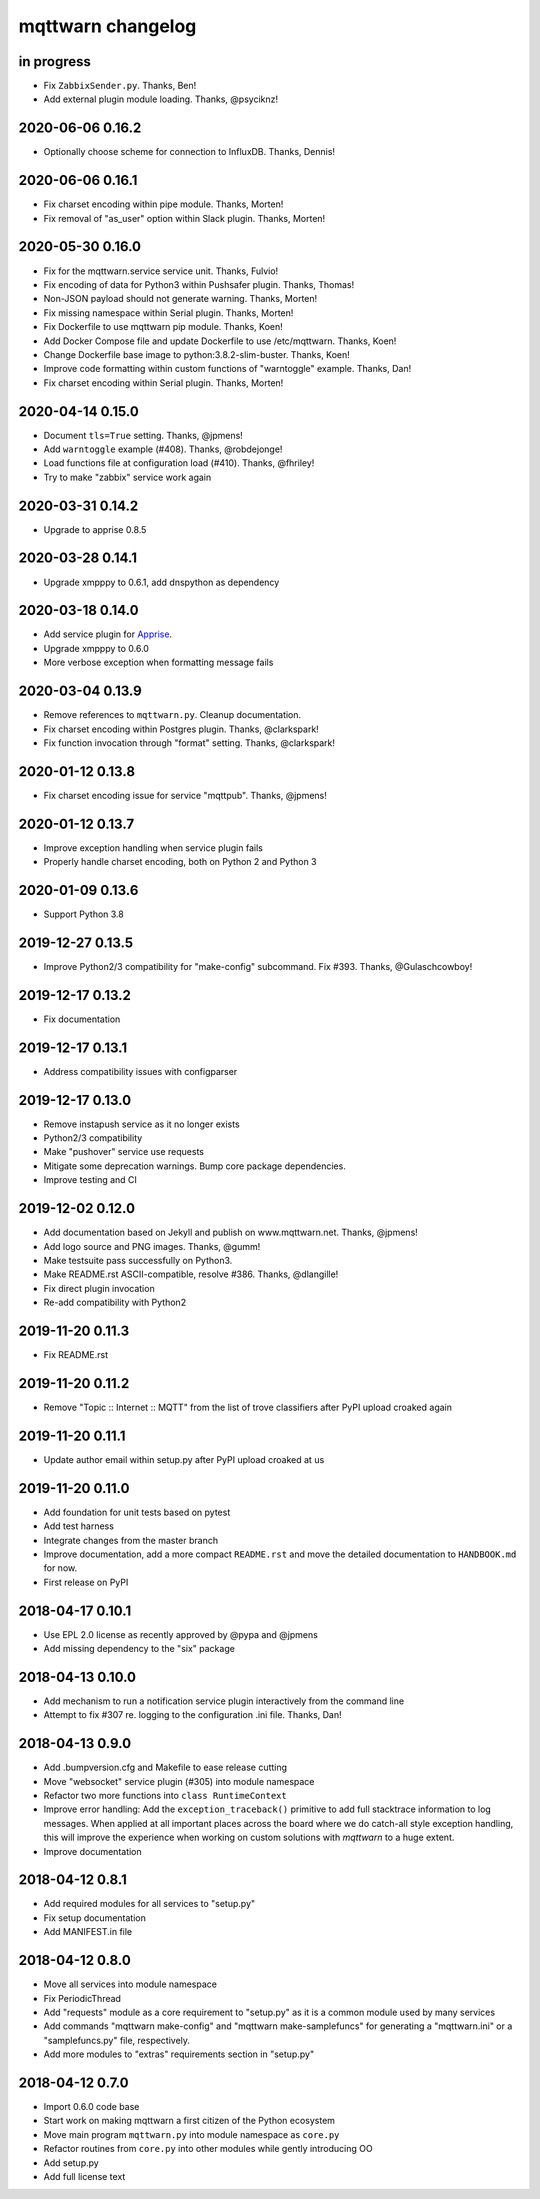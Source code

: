 ##################
mqttwarn changelog
##################


in progress
===========
- Fix ``ZabbixSender.py``. Thanks, Ben!
- Add external plugin module loading. Thanks, @psyciknz!


2020-06-06 0.16.2
=================
- Optionally choose scheme for connection to InfluxDB. Thanks, Dennis!


2020-06-06 0.16.1
=================
- Fix charset encoding within pipe module. Thanks, Morten!
- Fix removal of "as_user" option within Slack plugin. Thanks, Morten!


2020-05-30 0.16.0
=================
- Fix for the mqttwarn.service service unit. Thanks, Fulvio!
- Fix encoding of data for Python3 within Pushsafer plugin. Thanks, Thomas!
- Non-JSON payload should not generate warning. Thanks, Morten!
- Fix missing namespace within Serial plugin. Thanks, Morten!
- Fix Dockerfile to use mqttwarn pip module. Thanks, Koen!
- Add Docker Compose file and update Dockerfile to use /etc/mqttwarn. Thanks, Koen!
- Change Dockerfile base image to python:3.8.2-slim-buster. Thanks, Koen!
- Improve code formatting within custom functions of "warntoggle" example. Thanks, Dan!
- Fix charset encoding within Serial plugin. Thanks, Morten!


2020-04-14 0.15.0
=================
- Document ``tls=True`` setting. Thanks, @jpmens!
- Add ``warntoggle`` example (#408). Thanks, @robdejonge!
- Load functions file at configuration load (#410). Thanks, @fhriley!
- Try to make "zabbix" service work again


2020-03-31 0.14.2
=================
- Upgrade to apprise 0.8.5


2020-03-28 0.14.1
=================
- Upgrade xmpppy to 0.6.1, add dnspython as dependency


2020-03-18 0.14.0
=================
- Add service plugin for `Apprise <https://github.com/caronc/apprise>`_.
- Upgrade xmpppy to 0.6.0
- More verbose exception when formatting message fails


2020-03-04 0.13.9
=================
- Remove references to ``mqttwarn.py``. Cleanup documentation.
- Fix charset encoding within Postgres plugin. Thanks, @clarkspark!
- Fix function invocation through "format" setting. Thanks, @clarkspark!


2020-01-12 0.13.8
=================
- Fix charset encoding issue for service "mqttpub". Thanks, @jpmens!


2020-01-12 0.13.7
=================
- Improve exception handling when service plugin fails
- Properly handle charset encoding, both on Python 2 and Python 3


2020-01-09 0.13.6
=================
- Support Python 3.8


2019-12-27 0.13.5
=================
- Improve Python2/3 compatibility for "make-config" subcommand. Fix #393.
  Thanks, @Gulaschcowboy!


2019-12-17 0.13.2
=================
- Fix documentation


2019-12-17 0.13.1
=================
- Address compatibility issues with configparser


2019-12-17 0.13.0
=================
- Remove instapush service as it no longer exists
- Python2/3 compatibility
- Make "pushover" service use requests
- Mitigate some deprecation warnings. Bump core package dependencies.
- Improve testing and CI


2019-12-02 0.12.0
=================
- Add documentation based on Jekyll and publish on www.mqttwarn.net. Thanks, @jpmens!
- Add logo source and PNG images. Thanks, @gumm!
- Make testsuite pass successfully on Python3.
- Make README.rst ASCII-compatible, resolve #386. Thanks, @dlangille!
- Fix direct plugin invocation
- Re-add compatibility with Python2


2019-11-20 0.11.3
=================
- Fix README.rst


2019-11-20 0.11.2
=================
- Remove "Topic :: Internet :: MQTT" from the list of trove classifiers
  after PyPI upload croaked again


2019-11-20 0.11.1
=================
- Update author email within setup.py after PyPI upload croaked at us


2019-11-20 0.11.0
=================
- Add foundation for unit tests based on pytest
- Add test harness
- Integrate changes from the master branch
- Improve documentation, add a more compact ``README.rst`` and
  move the detailed documentation to ``HANDBOOK.md`` for now.
- First release on PyPI


.. _mqttwarn-0.10.1:

2018-04-17 0.10.1
=================
- Use EPL 2.0 license as recently approved by @pypa and @jpmens
- Add missing dependency to the "six" package


.. _mqttwarn-0.10.0:

2018-04-13 0.10.0
=================
- Add mechanism to run a notification service plugin interactively from the command line
- Attempt to fix #307 re. logging to the configuration .ini file. Thanks, Dan!


.. _mqttwarn-0.9.0:

2018-04-13 0.9.0
================
- Add .bumpversion.cfg and Makefile to ease release cutting
- Move "websocket" service plugin (#305) into module namespace
- Refactor two more functions into ``class RuntimeContext``
- Improve error handling: Add the ``exception_traceback()`` primitive to add
  full stacktrace information to log messages. When applied at all important
  places across the board where we do catch-all style exception handling,
  this will improve the experience when working on custom solutions with
  *mqttwarn* to a huge extent.
- Improve documentation


.. _mqttwarn-0.8.1:

2018-04-12 0.8.1
================
- Add required modules for all services to "setup.py"
- Fix setup documentation
- Add MANIFEST.in file


.. _mqttwarn-0.8.0:

2018-04-12 0.8.0
================
- Move all services into module namespace
- Fix PeriodicThread
- Add "requests" module as a core requirement to "setup.py" as it is a common module used by many services
- Add commands "mqttwarn make-config" and "mqttwarn make-samplefuncs"
  for generating a "mqttwarn.ini" or a "samplefuncs.py" file, respectively.
- Add more modules to "extras" requirements section in "setup.py"


.. _mqttwarn-0.7.0:

2018-04-12 0.7.0
================
- Import 0.6.0 code base
- Start work on making mqttwarn a first citizen of the Python ecosystem
- Move main program ``mqttwarn.py`` into module namespace as ``core.py``
- Refactor routines from ``core.py`` into other modules while gently introducing OO
- Add setup.py
- Add full license text
